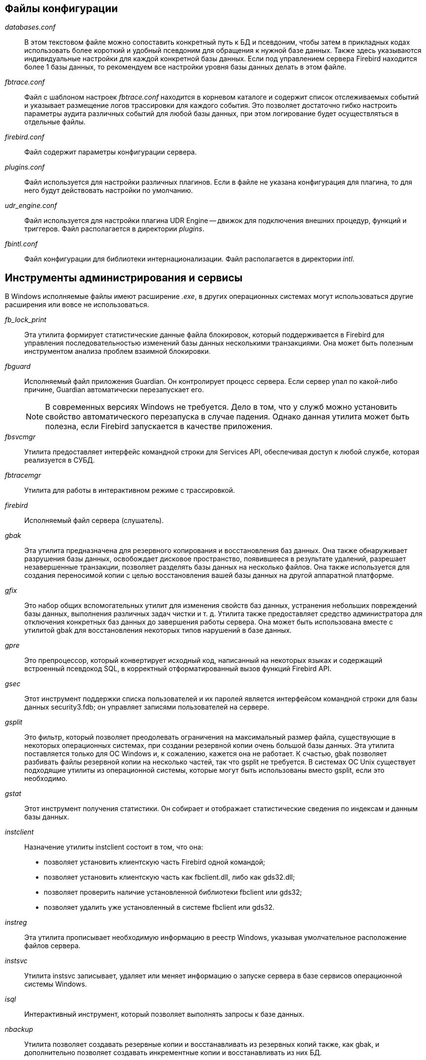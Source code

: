 [[fbadmdg-files]]


[[fbadmdg-files-conf]]
== Файлы конфигурации

_databases.conf_::

В этом текстовом файле можно сопоставить конкретный путь к БД и псевдоним, чтобы затем в прикладных кодах использовать более короткий и удобный псевдоним для обращения к нужной базе данных.
Также здесь указываются индивидуальные настройки для каждой конкретной базы данных.
Если под управлением сервера Firebird находится более 1 базы данных, то рекомендуем все настройки уровня базы данных делать в этом файле.

_fbtrace.conf_::

Файл с шаблоном настроек [path]_fbtrace.conf_ находится в корневом каталоге и содержит список отслеживаемых событий и указывает размещение логов трассировки для каждого события.
Это позволяет достаточно гибко настроить параметры аудита различных событий для любой базы данных, при этом логирование будет осуществляться в отдельные файлы.

_firebird.conf_::

Файл содержит параметры конфигурации сервера.

_plugins.conf_::

Файл используется для настройки различных плагинов.
Если в файле не указана конфигурация для плагина, то для него будут действовать настройки по умолчанию.

_udr_engine.conf_::

Файл используется для настройки плагина UDR Engine -- движок для подключения внешних процедур, функций и триггеров.
Файл располагается в директории [path]_plugins_.

_fbintl.conf_::

Файл конфигурации для библиотеки интернационализации.
Файл располагается в директории [path]_intl_.

[[fbadmdg-files-exe]]
== Инструменты администрирования и сервисы

В Windows исполняемые файлы имеют расширение [path]_.exe_, в других операционных системах могут использоваться другие расширения или вовсе не использоваться.

_fb_lock_print_::

Эта утилита формирует статистические данные файла блокировок, который поддерживается в Firebird для управления последовательностью изменений базы данных несколькими транзакциями.
Она может быть полезным инструментом анализа проблем взаимной блокировки.

_fbguard_::

Исполняемый файл приложения Guardian.
Он контролирует процесс сервера.
Если сервер упал по какой-либо причине, Guardian автоматически перезапускает его.
+
[NOTE]
====
В современных версиях Windows не требуется.
Дело в том, что у служб можно установить свойство автоматического перезапуска в случае падения.
Однако данная утилита может быть полезна, если Firebird запускается в качестве приложения.
====

_fbsvcmgr_::

Утилита предоставляет интерфейс командной строки для Services API, обеспечивая доступ к любой службе, которая реализуется в СУБД.

_fbtracemgr_::

Утилита для работы в интерактивном режиме с трассировкой.

_firebird_::

Исполняемый файл сервера (слушатель).

_gbak_::

Эта утилита предназначена для резервного копирования и восстановления баз данных.
Она также обнаруживает разрушения базы данных, освобождает дисковое пространство, появившееся в результате удалений, разрешает незавершенные транзакции, позволяет разделять базы данных на несколько файлов.
Она также используется для создания переносимой копии с целью восстановления вашей базы данных на другой аппаратной платформе.

_gfix_::

Это набор общих вспомогательных утилит для изменения свойств баз данных, устранения небольших повреждений базы данных, выполнения различных задач чистки и т.
д.
Утилита также предоставляет средство администратора для отключения конкретных баз данных до завершения работы сервера.
Она может быть использована вместе с утилитой gbak для восстановления некоторых типов нарушений в базе данных.

_gpre_::

Это препроцессор, который конвертирует исходный код, написанный на некоторых языках и содержащий встроенный псевдокод SQL, в корректный отформатированный вызов функций Firebird API.

_gsec_::

Этот инструмент поддержки списка пользователей и их паролей является интерфейсом командной строки для базы данных security3.fdb; он управляет записями пользователей на сервере.

_gsplit_::

Это фильтр, который позволяет преодолевать ограничения на максимальный размер файла, существующие в некоторых операционных системах, при создании резервной копии очень большой базы данных.
Эта утилита поставляется только для ОС Windows и, к сожалению, кажется она не работает.
К счастью, gbak позволяет разбивать файлы резервной копии на несколько частей, так что gsplit не требуется.
В системах ОС Unix существует подходящие утилиты из операционной системы, которые могут быть использованы вместо gsplit, если это необходимо.

_gstat_::

Этот инструмент получения статистики.
Он собирает и отображает статистические сведения по индексам и данным базы данных.

_instclient_::

Назначение утилиты instclient состоит в том, что она:
+
* позволяет установить клиентскую часть Firebird одной командой;
* позволяет установить клиентскую часть как fbclient.dll, либо как gds32.dll; 
* позволяет проверить наличие установленной библиотеки fbclient или gds32; 
* позволяет удалить уже установленный в системе fbclient или gds32. 


_instreg_::

Эта утилита прописывает необходимую информацию в реестр Windows, указывая умолчательное расположение файлов сервера.

_instsvc_::

Утилита instsvc записывает, удаляет или меняет информацию о запуске сервера в базе сервисов операционной системы Windows.

_isql_::

Интерактивный инструмент, который позволяет выполнять запросы к базе данных.

_nbackup_::

Утилита позволяет создавать резервные копии и восстанавливать из резервных копий также, как gbak, и дополнительно позволяет создавать инкрементные копии и восстанавливать из них БД.

_qli_::

Это Query Language Interpreter (интерпретатор языка запросов), интерактивный клиентский инструмент запросов.
Он может обрабатывать операторы DDL и DML из SQL и GDML.
Хотя уже есть isql и другие инструменты графического интерфейса сторонних разработчиков, qli все еще имеет значение по причине его способности осуществлять некоторые операции, до сих пор не реализованные в SQL Firebird.
В отличие от isql, qli может одновременно соединяться более чем с одной базой данных и может симулировать обращение к нескольким базам данных в одном запросе.

[[fbadmdg-files-lib]]
== Динамические библиотеки

В Windows динамические библиотеки имеют расширение [path]_.dll_, в Linux -- [path]_.so_, в Mac OS -- [path]_.dylib_.

fbclient::

Клиентская библиотека.
Предоставляет интерфейс прикладного программирования (API) с функциями для подключения к сервисам, работы с базами данных и их созданию.
Библиотека также выполняет роль y-valve для подключения и сопряжения различных плагинов.

В Windows имеет имя [path]_fbclient.dll_, в Unix -- [path]_libfbclient.so_.

ib_util::

Библиотека утилиты памяти.

В Windows имеет имя [path]_ib_util.dll_, в Unix -- [path]_libib_util.so_.

ICU::

ICU -- International Components for Unicode -- библиотеки поддержки юникода.
+
В Windows используется библиотека поставляемая в комплекте Firebird, в Unix -- используется системная библиотека.
В Windows в комплекте с Firebird поставляются следующие файлы: [path]_icudt52l.dat_, [path]_icudt52.dll_, [path]_icuin52.dll_, [path]_icuuc52.dll_.

Microsoft VC++ Runtime::

Microsoft VC++ Runtime 2010 требуется только в Windows.
Поставляется в комплекте с Firebird на случай, если библиотека соответствующей версии не установлена в системе.
В комплекте Firebird под Windows входят файлы: [path]_msvcp100.dll_, [path]_msvcr100.dll_.

_zlib1.dll_::

Библиотека [path]_zlib1.dll_ используется для сжатия сетевого трафика в Windows, в UNIX используется системная библиотека.

_fbintl_::

Библиотека для поддержки интернационализации, кодировок и порядка сортировок.
Располагается в директории [path]_intl_ относительно корневой директории сервера.

В Windows имеет имя [path]_fbintl.dll_, в Unix -- [path]_fbintl_.

[[fbadmdg-files-plugins]]
== Плагины

Модули плагинов размещаются в динамических библиотеках.
В Firebird для модулей плагинов выделена папка [path]_plugins_, которая находится в корневой директории сервера.

Engine12::

Поставщик (ядро) для работы с ODS 12.
+
В Windows имеет имя [path]_engine12.dll_, в Unix -- [path]_libEngine12.so_, в MacOS -- [path]_libEngine12.dylib_.

fbtrace::

Плагин трассировки.
+
В Windows имеет имя [path]_fbtrace.dll_, в Unix -- [path]_libfbtrace.so_, в MacOS -- [path]_libfbtrace.dylib_.

legacy_auth::

Плагин для поддержки традиционной аутентификации (использовалась в Firebird 2.5 и в более ранних версиях).
+
В Windows имеет имя [path]_legacy_auth.dll_, в Unix -- [path]_libLegacy_Auth.so_, в MacOS -- [path]_libLegacy_Auth.dylib_.

legacy_usermanager::

Менеджер пользователей, который используется в традиционной аутентификации.
+
В Windows имеет имя [path]_legacy_usermanager.dll_, в Unix -- [path]_libLegacy_UserManager.so_, в MacOS -- [path]_libLegacy_UserManager.dylib_.

srp::

Плагин аутентификации методом SRP -- Secure remote Password.
+
В Windows имеет имя [path]_srp.dll_, в Unix -- [path]_libSrp.so_, в MacOS -- [path]_libSrp.dylib_.

udr_engine::

Внешний движок для подключения UDR написанных на компилируемых языках C, C++, Pascal.
+
В Windows имеет имя [path]_udr_engine.dll_, в Unix -- [path]_libudr_engine.so_, в MacOS -- [path]_libudr_engine.dylib_.

[[fbadmdg-files-include]]
== Включаемые файлы

В директории [path]_include_ расположены заголовочные C файлы с функциями, константами, структурами и интерфейсами API Firebird.

[[fbadmdg-files-examples]]
== Примеры

В директории [path]_examples_ расположены примеры работы с Firebird API, написания плагинов, UDF и UDR.

[[fbadmdg-files-doc]]
== Документация

В директории [path]_doc_ расположены файлы документации.

[[fbadmdg-files-other]]
== Другие файлы

_security3.fdb_::

База данных безопасности.
В этой базе хранятся параметры пользователей системы, политики доступа, глобальные роли.

_firebird.log_::

Лог-файл сервера.

_firebird.msg_::

Файл с сообщениями сервера (в основном об ошибках).
